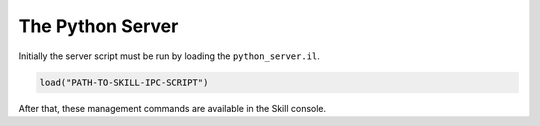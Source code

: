 .. _server:

The Python Server
=================

Initially the server script must be run by loading the ``python_server.il``.

.. code-block::
    lisp

    load("PATH-TO-SKILL-IPC-SCRIPT")

After that, these management commands are available in the Skill console.

.. function:: pyStartServer(id="default" logLevel="WARNING" singleMode=nil timeout=nil)

    This starts the python server. If you are only running a single instance of
    Virtuoso you can use the default id. For more instances, each server needs its own
    id.

    The ``logLevel`` can be used to set the log level, the default is ``"WARNING"``.
    Other values are ``"DEBUG"`` to print absolutely everything, ``"INFO"``,
    ``"WARNING"``, ``"ERROR"`` and ``"FATAL"``.

    .. warning::

        The log levels ``"DEBUG"`` and ``"INFO"`` are not recommended, because then
        the time for a round-trip between the client and the server is effectively
        two to three times as long!

    The ``singleMode`` parameter allows you to disable simultaneous connections to
    the server. By default, multiple connections are allowed for convenience reasons.
    Especially jupyter users will benefit from this, since jupyter keeps the socket
    connections open.

    .. warning::

        Even when ``singleMode`` is disabled it is **never** safe to simultaneously
        access the server. This will lead to strange errors, where variables don't
        contain what you initially assigned to them.

        In order to stay safe: **never** interleave commands from two different
        connections.

    With the ``timeout`` parameter you can control how long the server will wait for
    the Skill code to finish. ``nil`` means: wait forever, setting it to a number will
    wait at most that number as seconds.

    .. warning::

        Whenever a timeout occurs the python client and the Skill server are out of sync.
        You must restart the Skill server before you can continue.

    .. note::

        The parameters are marked with ``@key`` which means that it is only possible
        to change their default value by explicitly naming them when calling the function.

        Here are a few examples:

        .. code-block::
            lisp

            ; only change the log level to "INFO"
            pyStartServer ?logLevel "INFO"

            ; only change the server id to "foo"
            pyStartServer ?id "foo"

            ; change both server id and log level
            pyStartServer ?id "foo" ?logLevel "INFO"

            ; same as above, the order does not matter
            pyStartServer ?logLevel "INFO" ?id "foo"

            ; this tells the server to wait at most 10.5 seconds
            ; before sending a timeout error
            pyStartServer ?timeout 10.0

.. function:: pyKillServer()

    This terminates the python subprocess and thus, kills the server.
    After that, no connections from the client side can be made anymore
    and active connections will result in a :class:`BrokenPipe` exception
    the next time they are used.

.. function:: pyReloadScript()

    This calls :func:`pyKillServer` and reloads the ``python_server.il``
    Skill script. Normally this function would not be used.


.. function:: pyShowLog(numberOfLines=10)

    Used for debugging. This shows the logging output from the
    python server. The parameter ``numberOfLines`` controls
    how many lines will be printed. It always refers to the **last**
    ``numberOfLines`` lines.

    Example:

    .. code-block:: lisp

        ; show the last 10 lines of the log file
        pyShowLog

        ; show the last 20 lines of the log file
        pyShowLog 20

.. function:: pyDumpFunctionDefinitions(filename)

    This dumps all function names, parameters and documentations into the file
    given by ``filename``. These function definitions are used by the python
    module to generate the mapping of the global functions.

    If ``filename`` is set to the special value ``"<install>"`` then the file
    will be placed inside the python module ready to be used. This command
    must be executed once before you can use the python module.

    Example:

    .. code-block:: lisp

        ; install the function definitions
        ; i.e. place them where the skillbridge needs them to be
        pyDumpFunctionDefinitions "<install>"

        ; dump them to a specific file (useful if you want to inspect the definitions)
        pyDumpFunctionDefinitions "~/dump.txt"
